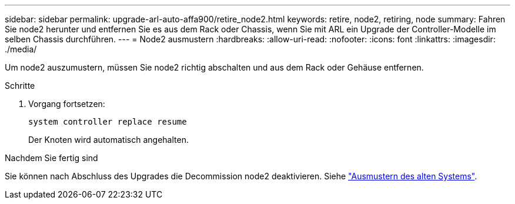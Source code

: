 ---
sidebar: sidebar 
permalink: upgrade-arl-auto-affa900/retire_node2.html 
keywords: retire, node2, retiring, node 
summary: Fahren Sie node2 herunter und entfernen Sie es aus dem Rack oder Chassis, wenn Sie mit ARL ein Upgrade der Controller-Modelle im selben Chassis durchführen. 
---
= Node2 ausmustern
:hardbreaks:
:allow-uri-read: 
:nofooter: 
:icons: font
:linkattrs: 
:imagesdir: ./media/


[role="lead"]
Um node2 auszumustern, müssen Sie node2 richtig abschalten und aus dem Rack oder Gehäuse entfernen.

.Schritte
. Vorgang fortsetzen:
+
`system controller replace resume`

+
Der Knoten wird automatisch angehalten.



.Nachdem Sie fertig sind
Sie können nach Abschluss des Upgrades die Decommission node2 deaktivieren. Siehe link:decommission_old_system.html["Ausmustern des alten Systems"].
